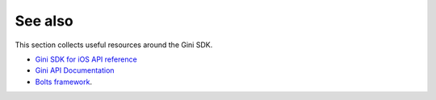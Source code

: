 .. _see-also:

========
See also
========

This section collects useful resources around the Gini SDK.

* `Gini SDK for iOS API reference <http://developer.gini.net/gini-sdk-ios/api/>`_
* `Gini API Documentation <http://developer.gini.net/gini-api/html/index.html>`_
* `Bolts framework <https://github.com/BoltsFramework/Bolts-iOS/#tasks>`_.
